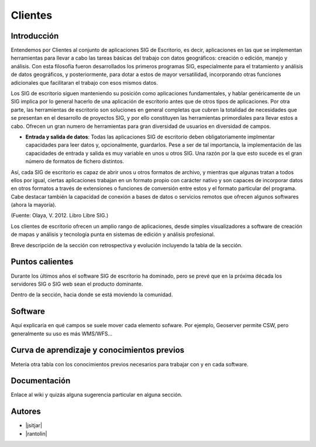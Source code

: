 ********
Clientes
********


Introducción
---------------

Entendemos por Clientes al conjunto de aplicaciones SIG de Escritorio, es decir, aplicaciones en las que se implementan herramientas para llevar a cabo las tareas básicas del trabajo con datos geográficos:
creación o edición, manejo y análisis. Con esta filosofía fueron desarrollados los primeros programas SIG, especialmente para el tratamiento y análisis de datos geográficos, y posteriormente, para dotar a estos de mayor versatilidad, incorporando otras funciones adicionales que facilitaran el trabajo con esos mismos datos. 

Los SIG de escritorio siguen manteniendo su posición como aplicaciones fundamentales, y hablar genéricamente de un SIG implica por lo general hacerlo de una aplicación de escritorio antes que de otros tipos de aplicaciones. 
Por otra parte, las herramientas de escritorio son soluciones en general completas que cubren la totalidad de necesidades que se presentan en el desarrollo de proyectos SIG, y por ello constituyen las herramientas primordiales para llevar estos a cabo. 
Ofrecen un gran numero de herramientas para gran diversidad de usuarios en diversidad de campos. 


- **Entrada y salida de datos**: Todas las aplicaciones SIG de escritorio deben obligatoriamente implmentar capacidades para leer datos y, opcionalmente, guardarlos. Pese a ser de tal importancia, la implementación de las capacidades de entrada y salida es muy variable en unos u otros SIG. Una razón por la que esto sucede es el gran número de formatos de fichero distintos.
Así, cada SIG de escritorio es capaz de abrir unos u otros formatos de archivo, y mientras que algunas tratan a todos ellos por igual, ciertas aplicaciones trabajan en un formato propio con carácter nativo y son capaces de incorporar datos en otros formatos a través de extensiones o funciones de conversión entre estos y el formato particular del programa.
Cabe destacar también la capacidad de conexión a bases de datos o servicios remotos que ofrecen algunos softwares (ahora la mayoría).


(Fuente: Olaya, V. 2012. Libro Libre SIG.)

Los clientes de escritorio ofrecen un amplio rango de aplicaciones, desde simples visualizadores a software de creación de mapas y análisis y tecnología punta en sistemas de edición y análisis profesional. 



Breve descripción de la sección con retrospectiva y evolución incluyendo la tabla de la sección.

Puntos calientes
------------------

Durante los últimos años el software SIG de escritorio ha dominado, pero se prevé que en la próxima década los servidores SIG o SIG web sean el producto dominante. 


Dentro de la sección, hacia donde se está moviendo la comunidad.

Software
----------

Aquí explicaría en qué campos se suele mover cada elemento sofware. Por ejemplo, Geoserver permite CSW, pero generalmente su uso es más WMS/WFS...

Curva de aprendizaje y conocimientos previos
------------------------------------------------

Metería otra tabla con los conocimientos previos necesarios para trabajar con y en cada software.

Documentación
----------------

Enlace al wiki y quizás alguna sugerencia particular en alguna sección.


Autores
----------

- |jsitjar|
- |rantolin|
